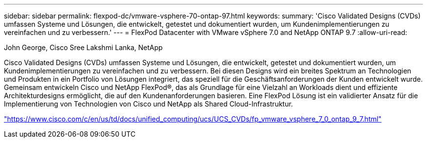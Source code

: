 ---
sidebar: sidebar 
permalink: flexpod-dc/vmware-vsphere-70-ontap-97.html 
keywords:  
summary: 'Cisco Validated Designs (CVDs) umfassen Systeme und Lösungen, die entwickelt, getestet und dokumentiert wurden, um Kundenimplementierungen zu vereinfachen und zu verbessern.' 
---
= FlexPod Datacenter with VMware vSphere 7.0 and NetApp ONTAP 9.7
:allow-uri-read: 


John George, Cisco Sree Lakshmi Lanka, NetApp

Cisco Validated Designs (CVDs) umfassen Systeme und Lösungen, die entwickelt, getestet und dokumentiert wurden, um Kundenimplementierungen zu vereinfachen und zu verbessern. Bei diesen Designs wird ein breites Spektrum an Technologien und Produkten in ein Portfolio von Lösungen integriert, das speziell für die Geschäftsanforderungen der Kunden entwickelt wurde. Gemeinsam entwickeln Cisco und NetApp FlexPod®, das als Grundlage für eine Vielzahl an Workloads dient und effiziente Architekturdesigns ermöglicht, die auf den Kundenanforderungen basieren. Eine FlexPod Lösung ist ein validierter Ansatz für die Implementierung von Technologien von Cisco und NetApp als Shared Cloud-Infrastruktur.

link:https://www.cisco.com/c/en/us/td/docs/unified_computing/ucs/UCS_CVDs/fp_vmware_vsphere_7_0_ontap_9_7.html["https://www.cisco.com/c/en/us/td/docs/unified_computing/ucs/UCS_CVDs/fp_vmware_vsphere_7_0_ontap_9_7.html"^]
